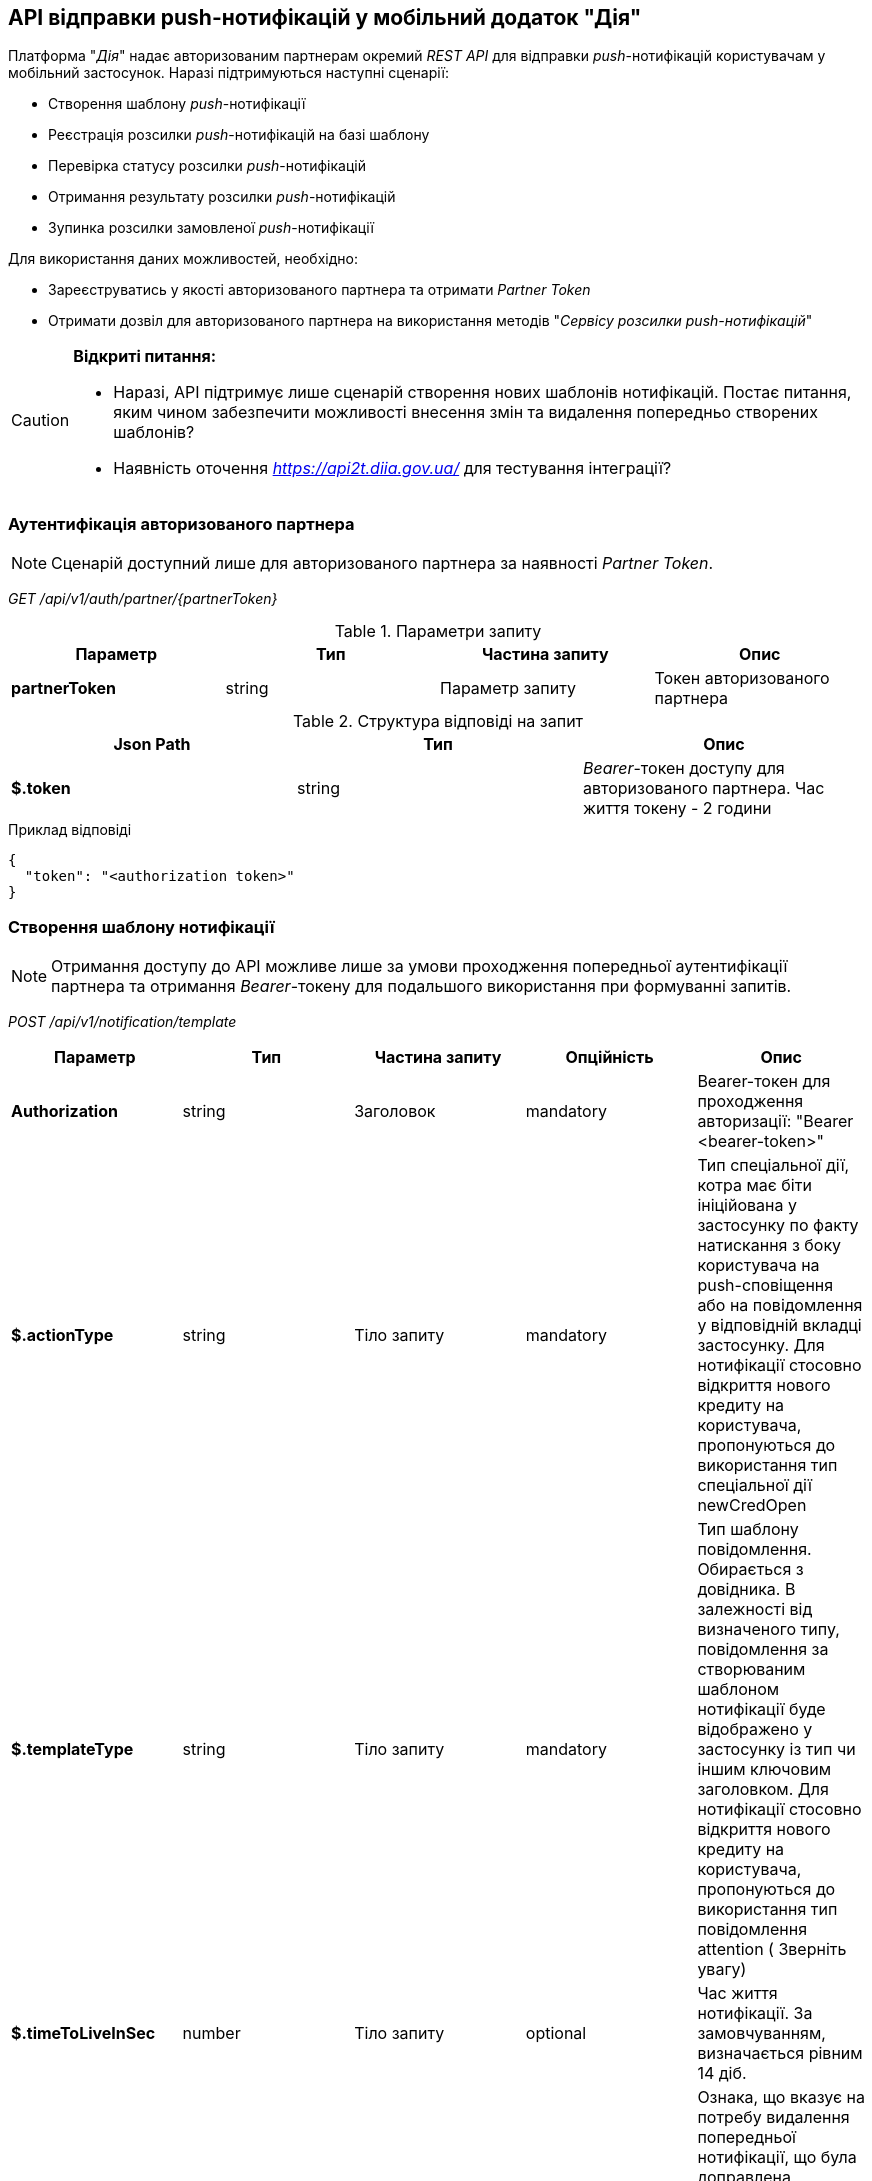== API відправки push-нотифікацій у мобільний додаток "Дія"

Платформа "_Дія_" надає авторизованим партнерам окремий _REST API_ для відправки _push_-нотифікацій користувачам у мобільний застосунок. Наразі підтримуються наступні сценарії:

- Створення шаблону _push_-нотифікації
- Реєстрація розсилки _push_-нотифікацій на базі шаблону
- Перевірка статусу розсилки _push_-нотифікацій
- Отримання результату розсилки _push_-нотифікацій
- Зупинка розсилки замовленої _push_-нотифікації

Для використання даних можливостей, необхідно:

- Зареєструватись у якості авторизованого партнера та отримати _Partner Token_
- Отримати дозвіл для авторизованого партнера на використання методів "_Сервісу розсилки push-нотифікацій_"

[CAUTION]
--
*Відкриті питання:*

- Наразі, API підтримує лише сценарій створення нових шаблонів нотифікацій. Постає питання, яким чином забезпечити можливості внесення змін та видалення попередньо створених шаблонів?
- Наявність оточення _https://api2t.diia.gov.ua/_ для тестування інтеграції?
--

=== Аутентифікація авторизованого партнера

[NOTE]
Сценарій доступний лише для авторизованого партнера за наявності _Partner Token_.

_GET /api/v1/auth/partner/{partnerToken}_

.Параметри запиту
|===
|Параметр|Тип|Частина запиту|Опис

|*partnerToken*
|string
|Параметр запиту
|Токен авторизованого партнера
|===

.Структура відповіді на запит
|===
|Json Path|Тип|Опис

|*$.token*
|string
|_Bearer_-токен доступу для авторизованого партнера. Час життя токену - 2 години
|===

.Приклад відповіді
[source, json]
----
{
  "token": "<authorization token>"
}
----

=== Створення шаблону нотифікації

[NOTE]
Отримання доступу до API можливе лише за умови проходження попередньої аутентифікації партнера та отримання _Bearer_-токену для подальшого використання при формуванні запитів.

_POST /api/v1/notification/template_

|===
|Параметр|Тип|Частина запиту|Опційність|Опис

|*Authorization*
|string
|Заголовок
|mandatory
|Bearer-токен для проходження авторизації: "Bearer <bearer-token>"

|*$.actionType*
|string
|Тіло запиту
|mandatory
|Тип спеціальної дії, котра має біти ініційована у застосунку по факту натискання з боку користувача на push-сповіщення або на повідомлення у відповідній вкладці застосунку.
Для нотифікації стосовно відкриття нового кредиту на користувача, пропонуються до використання тип спеціальної дії newCredOpen

|*$.templateType*
|string
|Тіло запиту
|mandatory
|Тип шаблону повідомлення. Обирається з довідника.
В залежності від визначеного типу, повідомлення за створюваним шаблоном нотифікації буде відображено у застосунку із тип чи іншим ключовим заголовком.
Для нотифікації стосовно відкриття нового кредиту на користувача, пропонуються до використання тип повідомлення attention ( Зверніть увагу)

|*$.timeToLiveInSec*
|number
|Тіло запиту
|optional
|Час життя нотифікації.
За замовчуванням, визначається рівним 14 діб.

|*$.removePrevious*
|boolean
|Тіло запиту
|optional
|Ознака, що вказує на потребу видалення попередньої нотифікації, що була доправлена користувачеві за даним шаблоном із визначеним ідентифікатором ресурсу (екземпляру).
За замовчуванням, визначається рівним true

|*$.needAuth*
|boolean
|Тіло запиту
|optional
|Ознака, що вказує на потребу авторизації користувача для прочитання змісту повідомлення, котре буде
доправлятися йому за даним шаблоном.

|*$.title*
|string
|Тіло запиту
|mandatory
|Заголовок нотифікації.
Відображається у якості заголовку push-сповіщення. Рекомендована довжина до 60 символів.

|*$.shortText*
|string
|Тіло запиту
|mandatory
|Короткий текст.
Відображається у якості тексту push-сповіщення та короткого змісту повідомлення у відповідній вкладці застосунку, та заголовку повного тексту повідомлення.
Рекомендована довжина до 200 символів.

|*$.fullText*
|string
|Тіло запиту
|mandatory
|Повний текст.
Відображається у якості повного тексту повідомлення у відповідній вкладці застосунку.
Рекомендована довжина 2048 символів.

|===

.Приклад тіла запиту
[source, json]
----
{
  "actionType": "message",
  "templateType": "attention",
  "title" : "Українське бюро кредитних історій",
  "shortText" : "Новий кредитний договір у кредитній історії",
  "fullText" : "У кредитну історію надійшла інформація про новий кредитний договір:\n\nдата відкриття - {dateCredOpen},\nкредитор - {creditor}.\n\n\n📥 Отримати кредитну історію можна на сайті Українського бюро кредитних історій - ubki.ua. \n\n⛔️ У разі виявлення шахрайських дій щодо вас або помилки кредитора - оскаржіть дані у кредитній історії."
}
----

.Структура відповіді на запит
|===
|Json Path|Тип|Опис

|*$.templateId*
|string
|Ідентифікатор створеного шаблона нотифікації
|===

.Приклад відповіді на запит
[source, json]
----
{
  "templateId": "6132008a2db328003c5d1d43"
}
----

.Приклад відповіді у разі помилки
[source, json]
----
{
  "name": "Error",
  "message": "\"Create Template\" scope required",
  "code": 403,
  "data": {}
}
----

.Коди відповідей
|===
|Код|Опис

a|[green]#201#
|Шаблон створено успішно

a|[red]#403#
|Помилка авторизації запиту
|===

==== Реєстрація розсилки push-нотифікацій за заданим шаблоном

[NOTE]
Отримання доступу до API можливе лише за умови проходження попередньої аутентифікації партнера та отримання _Bearer_-токену для подальшого використання при формуванні запитів.

_POST /api/v1/notification/distribution/push_

[WARNING]
Максимальна кількість отримувачів push-нотифікації = 10 000

|===
|Параметр|Тип|Частина запиту|Опційність|Опис

|*Authorization*
|string
|Заголовок
|mandatory
|Bearer-токен для проходження авторизації: "Bearer <bearer-token>"

|*$.templateId*
|string
|Тіло запиту
|mandatory
|Ідентифікатор шаблону, за котрим має бути виконано розсилку на визначених отримувачів.
Отримується у відповідь на запит на створення шаблону розсилки, у разі успішної реєстрації шаблону.

|*$.recipients*
|array
|Тіло запиту
|mandatory
|Масив отримувачів, на котрих має бути виконано розсилку у визначеному шаблоні.
Максимальний розмір, що приймається системою - до 10 000 отримувачів за запит.

|*$.recipients[].rnokpp*
|string
|Тіло запиту
|mandatory
|РНОКПП отримувача - ідентифікатор за котрим система визначить отримувача повідомлення.

|*$.recipients[].id*
|string
|Тіло запиту
|mandatory
|Ідентифікатор користувача в 3rd-party системі партнера

|*$.recipients[].resourceId*
|string
|Тіло запиту
|optional
|Ідентифікатор сутності, щодо котрої надсилається нотифікація для визначеного отримувача. Якщо даний параметр не визначено - при натисканні користувача на push-сповідення або відповідне повідомлення, йому буде відображено повідомлення з повним змістом fullText.

|*$.recipients[].parameters*
|array
|Тіло запиту
|optional
|Масив об'єктів, що визначають значення параметрів, що можуть бути визначеними у шаблоні заданої нотифікації.
Якщо параметр в шаблоні присутній, проте у запиті на реєстрацію розсилки його не визначено (такого ключа для користувача не задано) - статус розсилки по даному користувачеві буде встановлено, як notification-generation-error

|*$.recipients[].parameters[].key*
|string
|Тіло запиту
|mandatory
|Назва параметра шаблону нотифкації. Використовується у тексті нотифікації _{key}_

|*$.recipients[].parameters[].value*
|string
|Тіло запиту
|mandatory
|Значення параметра шаблону нотифікації, визначене для конкретного адресата.

|===

.Приклад тіла запиту
[source, json]
----
{
    "templateId": "string",
    "recipients": [
        {
            "rnokpp": "string",
            "id": "string",
            "resourceId?": "string",
            "parameters?": [
                {
                    "key": "string",
                    "value": "string"
                }
            ]
        }
    ]
}
----

.Структура відповіді на запит
|===
|Json Path|Тип|Опис

|*$.distributionId*
|string
|Ідентифікатор створеної розсилки нотифікацій
|===

.Приклад відповіді на запит
[source, json]
----
{
  "distributionId": "12345678901"
}
----

=== Отримання статусу розсилки _push_-нотифікацій

[NOTE]
Отримання доступу до API можливе лише за умови проходження попередньої аутентифікації партнера та отримання _Bearer_-токену для подальшого використання при формуванні запитів.

_GET /api/v1/notification/distribution/push/{distributionId}/status_

|===
|Параметр|Тип|Частина запиту|Опційність|Опис

|*Authorization*
|string
|Заголовок
|mandatory
|Bearer-токен для проходження авторизації: "Bearer <bearer-token>"

|*distributionId*
|string
|Параметр запиту
|mandatory
|Ідентифікатор розсилки _push_-нотифікацій
|===

.Структура відповіді на запит
|===
|Json Path|Тип|Опис

|*$.status*
|string
|Статус виконання розсилки _push_-нотифікацій:

['pending', 'in-progress', 'sent', 'closed']

|===

.Приклад відповіді на запит
[source, json]
----
{
  "status": "enum ['pending', 'in-progress', 'sent', 'closed']"
}
----

=== Отримання результату розсилки _push_-нотифікацій

[NOTE]
Отримання доступу до API можливе лише за умови проходження попередньої аутентифікації партнера та отримання _Bearer_-токену для подальшого використання при формуванні запитів.

_GET /api/v1/notification/distribution/push/{distributionId}_

|===
|Параметр|Тип|Частина запиту|Опційність|Опис

|*Authorization*
|string
|Заголовок
|mandatory
|Bearer-токен для проходження авторизації: "Bearer <bearer-token>"

|*distributionId*
|string
|Параметр запиту
|mandatory
|Ідентифікатор розсилки _push_-нотифікацій
|===

.Структура відповіді на запит
|===
|Json Path|Тип|Опис

|*$.recipients*
|array
|Перелік отримувачів розсилки

|*$.recipients[].id*
|string
|Ідентифікатор користувача в 3rd-party системі партнера

|*$.recipients[].rnokpp*
|string
|РНОКПП отримувача - ідентифікатор за котрим система визначить отримувача повідомлення.

|*$.recipients[].status*
|string
|Статус виконання розсилки _push_-нотифікацій користувачу:

['pending', 'in-progress', 'sent', 'closed']

|===

.Приклад відповіді на запит
[source, json]
----
{
  "recipients": [
    {
      "id": "string",
      "rnokpp": "string",
      "status": "enum ['not-found', 'sent', 'read', 'error']"
    }
  ]
}
----

=== Зупинка розсилки _push_-нотифікацій

[NOTE]
Отримання доступу до API можливе лише за умови проходження попередньої аутентифікації партнера та отримання _Bearer_-токену для подальшого використання при формуванні запитів.

_DELETE /api/v1/notification/distribution/push/{distributionId}_

|===
|Параметр|Тип|Частина запиту|Опційність|Опис

|*Authorization*
|string
|Заголовок
|mandatory
|Bearer-токен для проходження авторизації: "Bearer <bearer-token>"

|*distributionId*
|string
|Параметр запиту
|mandatory
|Ідентифікатор розсилки _push_-нотифікацій
|===

.Коди відповідей
|===
|Код|Опис

a|[green]#204#
|Якщо розсилку не було запущено - її буде видалено без запуску. Якщо розсилка перебуває у процесі виконання - її буде зупинено.
|===

=== Шаблонізація повідомлень у Дії

Відправка нотифікацій включає етап генерації фінального тексту нотифікації на базі створеного шаблона _fullText_ та моделі даних із запиту, шляхом заміщення змінних вигляду _{key}_ на відповідне значення поля моделі даних.

.Приклад шаблону текстового повідомлення _fullText_
[source, text]
----
"У кредитну історію надійшла інформація про новий кредитний договір:\n
дата відкриття - {dateCredOpen},\nкредитор - {creditor}.\n
📥 Отримати кредитну історію можна на сайті Українського бюро кредитних історій - ubki.ua.\n
⛔️ У разі виявлення шахрайських дій щодо вас або помилки кредитора - оскаржіть дані у кредитній історії."
----

.Приклад запиту на створення розсилки згідно шаблону та моделі даних для формування повідомлення
[source, json]
----
{
  "templateId": "<Ідентифікатор шаблона>",
  "recipients": [
    {
      "id": "<Ідентифікатор користувача у 3rd-party системі>",
      "rnokpp": "<ІПН користувача>",
      "parameters": [
        {
            "key": "dateCredOpen",
            "value": "01.08.2021"
        },
        {
            "key": "creditor",
            "value": "ПриватБанк"
        }
      ]
    }
  ]
}
----
